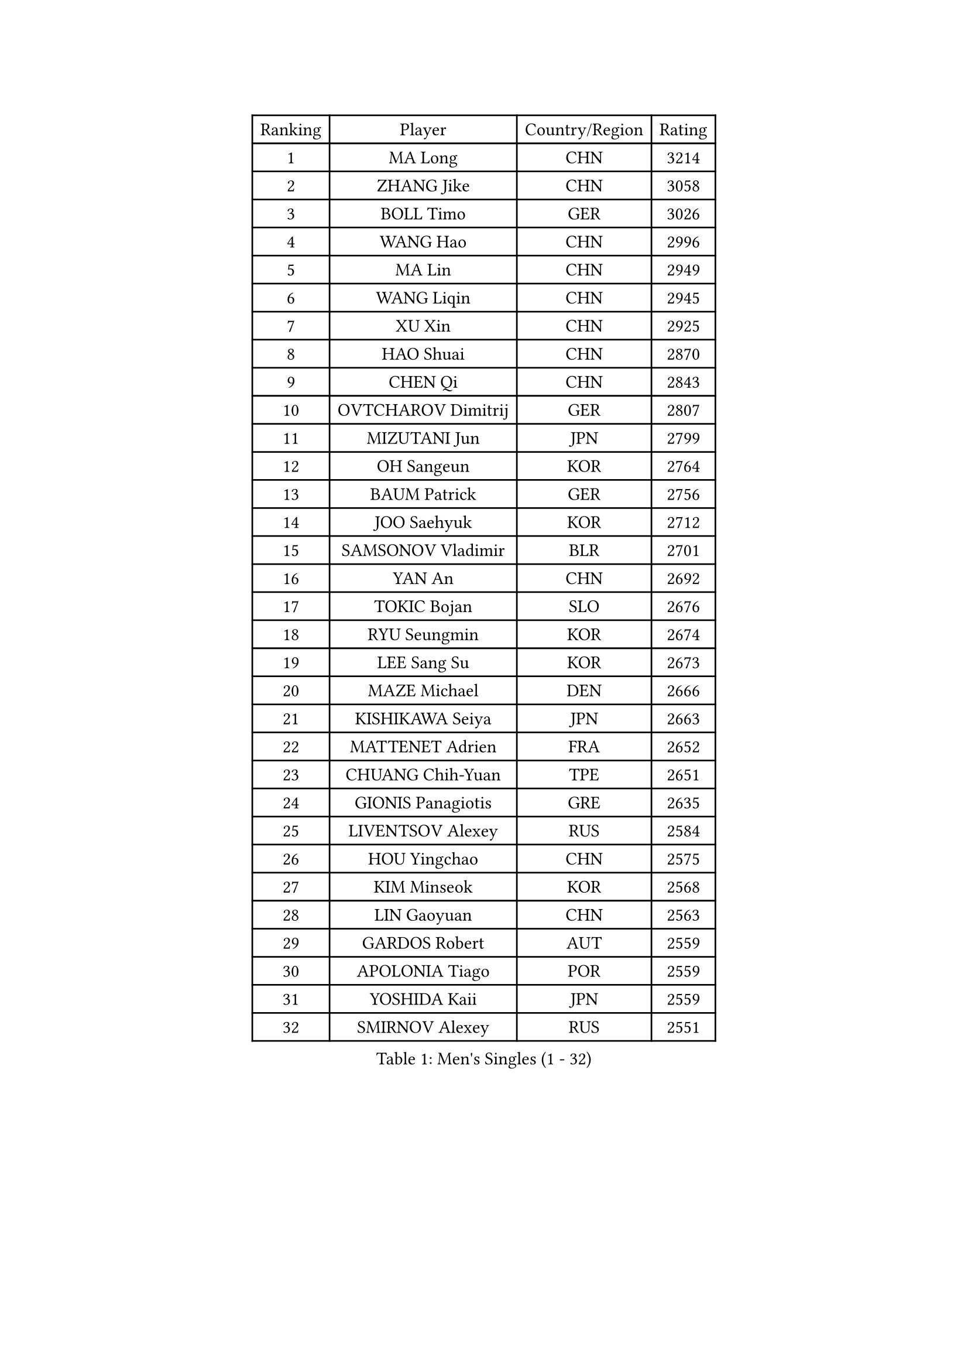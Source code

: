 
#set text(font: ("Courier New", "NSimSun"))
#figure(
  caption: "Men's Singles (1 - 32)",
    table(
      columns: 4,
      [Ranking], [Player], [Country/Region], [Rating],
      [1], [MA Long], [CHN], [3214],
      [2], [ZHANG Jike], [CHN], [3058],
      [3], [BOLL Timo], [GER], [3026],
      [4], [WANG Hao], [CHN], [2996],
      [5], [MA Lin], [CHN], [2949],
      [6], [WANG Liqin], [CHN], [2945],
      [7], [XU Xin], [CHN], [2925],
      [8], [HAO Shuai], [CHN], [2870],
      [9], [CHEN Qi], [CHN], [2843],
      [10], [OVTCHAROV Dimitrij], [GER], [2807],
      [11], [MIZUTANI Jun], [JPN], [2799],
      [12], [OH Sangeun], [KOR], [2764],
      [13], [BAUM Patrick], [GER], [2756],
      [14], [JOO Saehyuk], [KOR], [2712],
      [15], [SAMSONOV Vladimir], [BLR], [2701],
      [16], [YAN An], [CHN], [2692],
      [17], [TOKIC Bojan], [SLO], [2676],
      [18], [RYU Seungmin], [KOR], [2674],
      [19], [LEE Sang Su], [KOR], [2673],
      [20], [MAZE Michael], [DEN], [2666],
      [21], [KISHIKAWA Seiya], [JPN], [2663],
      [22], [MATTENET Adrien], [FRA], [2652],
      [23], [CHUANG Chih-Yuan], [TPE], [2651],
      [24], [GIONIS Panagiotis], [GRE], [2635],
      [25], [LIVENTSOV Alexey], [RUS], [2584],
      [26], [HOU Yingchao], [CHN], [2575],
      [27], [KIM Minseok], [KOR], [2568],
      [28], [LIN Gaoyuan], [CHN], [2563],
      [29], [GARDOS Robert], [AUT], [2559],
      [30], [APOLONIA Tiago], [POR], [2559],
      [31], [YOSHIDA Kaii], [JPN], [2559],
      [32], [SMIRNOV Alexey], [RUS], [2551],
    )
  )#pagebreak()

#set text(font: ("Courier New", "NSimSun"))
#figure(
  caption: "Men's Singles (33 - 64)",
    table(
      columns: 4,
      [Ranking], [Player], [Country/Region], [Rating],
      [33], [LEE Jungwoo], [KOR], [2548],
      [34], [KARAKASEVIC Aleksandar], [SRB], [2541],
      [35], [SEO Hyundeok], [KOR], [2524],
      [36], [LI Ping], [QAT], [2521],
      [37], [STEGER Bastian], [GER], [2521],
      [38], [MONTEIRO Joao], [POR], [2518],
      [39], [TAKAKIWA Taku], [JPN], [2517],
      [40], [CHO Eonrae], [KOR], [2517],
      [41], [RUBTSOV Igor], [RUS], [2517],
      [42], [NIWA Koki], [JPN], [2513],
      [43], [SUSS Christian], [GER], [2504],
      [44], [GAO Ning], [SGP], [2504],
      [45], [FREITAS Marcos], [POR], [2504],
      [46], [FANG Bo], [CHN], [2503],
      [47], [GERELL Par], [SWE], [2500],
      [48], [SCHLAGER Werner], [AUT], [2499],
      [49], [KO Lai Chak], [HKG], [2498],
      [50], [CHEN Chien-An], [TPE], [2488],
      [51], [CRISAN Adrian], [ROU], [2484],
      [52], [SKACHKOV Kirill], [RUS], [2478],
      [53], [MATSUDAIRA Kenji], [JPN], [2474],
      [54], [ALAMIYAN Noshad], [IRI], [2467],
      [55], [VANG Bora], [TUR], [2465],
      [56], [LI Hu], [SGP], [2456],
      [57], [LIN Ju], [DOM], [2450],
      [58], [SUCH Bartosz], [POL], [2448],
      [59], [LUNDQVIST Jens], [SWE], [2448],
      [60], [PRIMORAC Zoran], [CRO], [2448],
      [61], [MADRID Marcos], [MEX], [2447],
      [62], [TAN Ruiwu], [CRO], [2444],
      [63], [JANG Song Man], [PRK], [2441],
      [64], [LIU Song], [ARG], [2440],
    )
  )#pagebreak()

#set text(font: ("Courier New", "NSimSun"))
#figure(
  caption: "Men's Singles (65 - 96)",
    table(
      columns: 4,
      [Ranking], [Player], [Country/Region], [Rating],
      [65], [CHEN Weixing], [AUT], [2440],
      [66], [HE Zhiwen], [ESP], [2433],
      [67], [LEBESSON Emmanuel], [FRA], [2428],
      [68], [PERSSON Jorgen], [SWE], [2427],
      [69], [YIN Hang], [CHN], [2427],
      [70], [FILUS Ruwen], [GER], [2424],
      [71], [YOSHIMURA Maharu], [JPN], [2423],
      [72], [LI Ahmet], [TUR], [2423],
      [73], [JEONG Sangeun], [KOR], [2419],
      [74], [ZHAN Jian], [SGP], [2416],
      [75], [LEUNG Chu Yan], [HKG], [2415],
      [76], [PITCHFORD Liam], [ENG], [2415],
      [77], [MATSUMOTO Cazuo], [BRA], [2410],
      [78], [KEINATH Thomas], [SVK], [2408],
      [79], [TANG Peng], [HKG], [2407],
      [80], [CHAN Kazuhiro], [JPN], [2406],
      [81], [WANG Zengyi], [POL], [2403],
      [82], [GAUZY Simon], [FRA], [2401],
      [83], [TSUBOI Gustavo], [BRA], [2399],
      [84], [GACINA Andrej], [CRO], [2398],
      [85], [PISTEJ Lubomir], [SVK], [2397],
      [86], [JIANG Tianyi], [HKG], [2394],
      [87], [WU Jiaji], [DOM], [2394],
      [88], [SAIVE Jean-Michel], [BEL], [2392],
      [89], [CHEUNG Yuk], [HKG], [2392],
      [90], [UEDA Jin], [JPN], [2392],
      [91], [SONG Hongyuan], [CHN], [2391],
      [92], [HABESOHN Daniel], [AUT], [2390],
      [93], [FEGERL Stefan], [AUT], [2388],
      [94], [KASAHARA Hiromitsu], [JPN], [2386],
      [95], [ACHANTA Sharath Kamal], [IND], [2380],
      [96], [PROKOPCOV Dmitrij], [CZE], [2379],
    )
  )#pagebreak()

#set text(font: ("Courier New", "NSimSun"))
#figure(
  caption: "Men's Singles (97 - 128)",
    table(
      columns: 4,
      [Ranking], [Player], [Country/Region], [Rating],
      [97], [KREANGA Kalinikos], [GRE], [2375],
      [98], [MATSUDAIRA Kenta], [JPN], [2371],
      [99], [FEJER-KONNERTH Zoltan], [GER], [2370],
      [100], [JEOUNG Youngsik], [KOR], [2367],
      [101], [CARNEROS Alfredo], [ESP], [2366],
      [102], [JAKAB Janos], [HUN], [2365],
      [103], [SIMONCIK Josef], [CZE], [2363],
      [104], [KIM Junghoon], [KOR], [2362],
      [105], [YANG Zi], [SGP], [2357],
      [106], [ZHMUDENKO Yaroslav], [UKR], [2350],
      [107], [LEE Jinkwon], [KOR], [2346],
      [108], [PLATONOV Pavel], [BLR], [2344],
      [109], [SIRUCEK Pavel], [CZE], [2344],
      [110], [HENZELL William], [AUS], [2339],
      [111], [BURGIS Matiss], [LAT], [2339],
      [112], [LASHIN El-Sayed], [EGY], [2339],
      [113], [HUNG Tzu-Hsiang], [TPE], [2335],
      [114], [VLASOV Grigory], [RUS], [2334],
      [115], [BOBOCICA Mihai], [ITA], [2334],
      [116], [KUZMIN Fedor], [RUS], [2327],
      [117], [KOSOWSKI Jakub], [POL], [2327],
      [118], [SHIBAEV Alexander], [RUS], [2327],
      [119], [KOSIBA Daniel], [HUN], [2325],
      [120], [GORAK Daniel], [POL], [2324],
      [121], [SALEH Ahmed], [EGY], [2323],
      [122], [CHTCHETININE Evgueni], [BLR], [2320],
      [123], [WALTHER Ricardo], [GER], [2319],
      [124], [YOON Jaeyoung], [KOR], [2318],
      [125], [OYA Hidetoshi], [JPN], [2317],
      [126], [SVENSSON Robert], [SWE], [2316],
      [127], [ASSAR Omar], [EGY], [2315],
      [128], [BENTSEN Allan], [DEN], [2310],
    )
  )